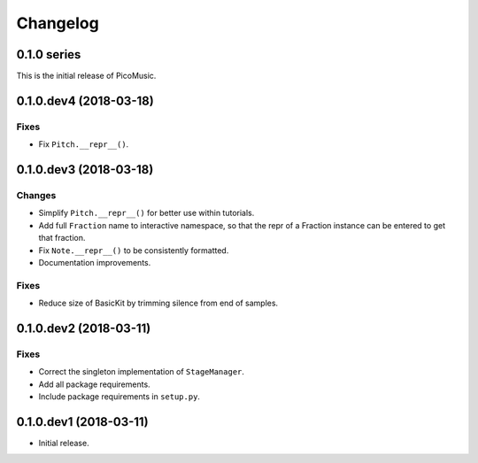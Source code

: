 Changelog
=========


0.1.0 series
------------

This is the initial release of PicoMusic.


0.1.0.dev4 (2018-03-18)
-----------------------

Fixes
.....

- Fix ``Pitch.__repr__()``.


0.1.0.dev3 (2018-03-18)
-----------------------

Changes
.......

- Simplify ``Pitch.__repr__()`` for better use within tutorials.

- Add full ``Fraction`` name to interactive namespace,
  so that the repr of a Fraction instance can be entered to get that fraction.

- Fix ``Note.__repr__()`` to be consistently formatted.

- Documentation improvements.

Fixes
.....

- Reduce size of BasicKit by trimming silence from end of samples.


0.1.0.dev2 (2018-03-11)
-----------------------

Fixes
.....

- Correct the singleton implementation of ``StageManager``.

- Add all package requirements.

- Include package requirements in ``setup.py``.


0.1.0.dev1 (2018-03-11)
-----------------------

- Initial release.
